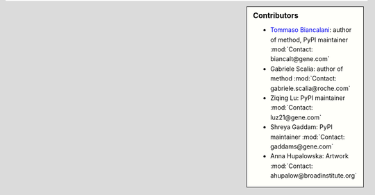 .. sidebar:: Contributors 

   * `Tommaso Biancalani`_: author of method, PyPI maintainer :mod:`Contact: biancalt@gene.com`
   * Gabriele Scalia: author of method :mod:`Contact: gabriele.scalia@roche.com`
   * Ziqing Lu: PyPI maintainer :mod:`Contact: luz21@gene.com`
   * Shreya Gaddam: PyPI maintainer :mod:`Contact: gaddams@gene.com`
   * Anna Hupalowska: Artwork :mod:`Contact: ahupalow@broadinstitute.org`

.. _Tommaso Biancalani: https://twitter.com/tbyanc?lang=en